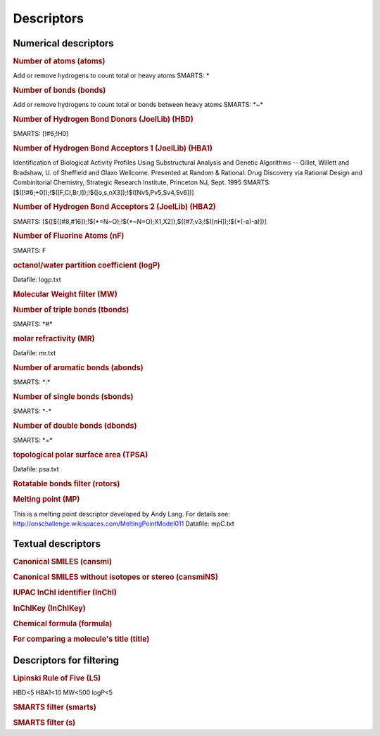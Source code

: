 Descriptors
===========

.. INSERT AUTOMATICALLY GENERATED CONTENT BELOW

Numerical descriptors
---------------------

.. rubric:: Number of atoms (atoms)

Add or remove hydrogens to count total or heavy atoms
SMARTS: \*

.. rubric:: Number of bonds (bonds)

Add or remove hydrogens to count total or bonds between heavy atoms
SMARTS: \*~\*

.. rubric:: Number of Hydrogen Bond Donors (JoelLib) (HBD)

SMARTS: [!#6;!H0]

.. rubric:: Number of Hydrogen Bond Acceptors 1 (JoelLib) (HBA1)

Identification of Biological Activity Profiles Using Substructural
Analysis and Genetic Algorithms -- Gillet, Willett and Bradshaw,
U. of Sheffield and Glaxo Wellcome.
Presented at Random & Rational: Drug Discovery via Rational Design
and Combinitorial Chemistry, Strategic Research Institute, Princeton
NJ, Sept. 1995
SMARTS: [$([!#6;+0]);!$([F,Cl,Br,I]);!$([o,s,nX3]);!$([Nv5,Pv5,Sv4,Sv6])]

.. rubric:: Number of Hydrogen Bond Acceptors 2 (JoelLib) (HBA2)

SMARTS: [$([$([#8,#16]);!$(\*=N~O);!$(\*~N=O);X1,X2]),$([#7;v3;!$([nH]);!$(\*(-a)-a)])]

.. rubric:: Number of Fluorine Atoms (nF)

SMARTS: F

.. rubric:: octanol/water partition coefficient (logP)

Datafile: logp.txt

.. rubric:: Molecular Weight filter (MW)



.. rubric:: Number of triple bonds (tbonds)

SMARTS: \*#\*

.. rubric:: molar refractivity (MR)

Datafile: mr.txt

.. rubric:: Number of aromatic bonds (abonds)

SMARTS: \*:\*

.. rubric:: Number of single bonds (sbonds)

SMARTS: \*-\*

.. rubric:: Number of double bonds (dbonds)

SMARTS: \*=\*

.. rubric:: topological polar surface area (TPSA)

Datafile: psa.txt

.. rubric:: Rotatable bonds filter (rotors)



.. rubric:: Melting point (MP)

This is a melting point descriptor developed
by Andy Lang. For details see:
http://onschallenge.wikispaces.com/MeltingPointModel011
Datafile: mpC.txt

Textual descriptors
-------------------

.. rubric:: Canonical SMILES (cansmi)



.. rubric:: Canonical SMILES without isotopes or stereo (cansmiNS)



.. rubric:: IUPAC InChI identifier (InChI)



.. rubric:: InChIKey (InChIKey)



.. rubric:: Chemical formula (formula)



.. rubric:: For comparing a molecule's title (title)



Descriptors for filtering
-------------------------

.. rubric:: Lipinski Rule of Five (L5)

HBD<5 HBA1<10 MW<500 logP<5

.. rubric:: SMARTS filter (smarts)



.. rubric:: SMARTS filter (s)



